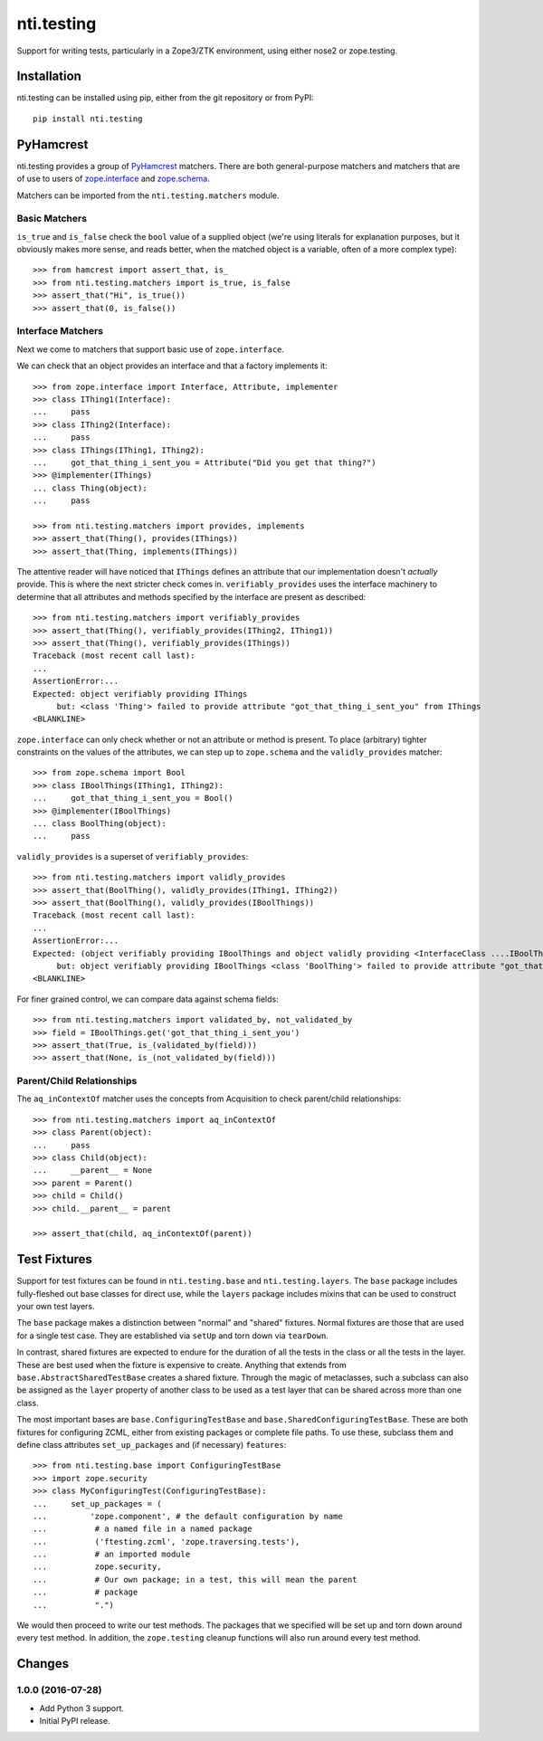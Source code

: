 =============
 nti.testing
=============

Support for writing tests, particularly in a Zope3/ZTK environment,
using either nose2 or zope.testing.

Installation
============

nti.testing can be installed using pip, either from the git repository
or from PyPI::

  pip install nti.testing


PyHamcrest
==========

nti.testing provides a group of `PyHamcrest`_ matchers. There are both
general-purpose matchers and matchers that are of use to users of
`zope.interface`_ and `zope.schema`_.


.. _PyHamcrest: https://pyhamcrest.readthedocs.io/en/latest/
.. _zope.interface: https://pypi.python.org/pypi/zope.interface
.. _zope.schema: https://pypi.python.org/pypi/zope.schema


Matchers can be imported from the ``nti.testing.matchers`` module.

Basic Matchers
--------------

``is_true`` and ``is_false`` check the ``bool`` value of a supplied
object (we're using literals for explanation purposes, but it
obviously makes more sense, and reads better, when the matched object
is a variable, often of a more complex type)::

   >>> from hamcrest import assert_that, is_
   >>> from nti.testing.matchers import is_true, is_false
   >>> assert_that("Hi", is_true())
   >>> assert_that(0, is_false())

Interface Matchers
------------------

Next we come to matchers that support basic use of ``zope.interface``.

We can check that an object provides an interface and that a factory
implements it::

   >>> from zope.interface import Interface, Attribute, implementer
   >>> class IThing1(Interface):
   ...     pass
   >>> class IThing2(Interface):
   ...     pass
   >>> class IThings(IThing1, IThing2):
   ...     got_that_thing_i_sent_you = Attribute("Did you get that thing?")
   >>> @implementer(IThings)
   ... class Thing(object):
   ...     pass

   >>> from nti.testing.matchers import provides, implements
   >>> assert_that(Thing(), provides(IThings))
   >>> assert_that(Thing, implements(IThings))

The attentive reader will have noticed that ``IThings`` defines an
attribute that our implementation doesn't *actually* provide. This is
where the next stricter check comes in. ``verifiably_provides`` uses
the interface machinery to determine that all attributes and methods
specified by the interface are present as described::


  >>> from nti.testing.matchers import verifiably_provides
  >>> assert_that(Thing(), verifiably_provides(IThing2, IThing1))
  >>> assert_that(Thing(), verifiably_provides(IThings))
  Traceback (most recent call last):
  ...
  AssertionError:...
  Expected: object verifiably providing IThings
       but: <class 'Thing'> failed to provide attribute "got_that_thing_i_sent_you" from IThings
  <BLANKLINE>

``zope.interface`` can only check whether or not an attribute or
method is present. To place (arbitrary) tighter constraints on the
values of the attributes, we can step up to ``zope.schema`` and the
``validly_provides`` matcher::

  >>> from zope.schema import Bool
  >>> class IBoolThings(IThing1, IThing2):
  ...     got_that_thing_i_sent_you = Bool()
  >>> @implementer(IBoolThings)
  ... class BoolThing(object):
  ...     pass

``validly_provides`` is a superset of ``verifiably_provides``::

  >>> from nti.testing.matchers import validly_provides
  >>> assert_that(BoolThing(), validly_provides(IThing1, IThing2))
  >>> assert_that(BoolThing(), validly_provides(IBoolThings))
  Traceback (most recent call last):
  ...
  AssertionError:...
  Expected: (object verifiably providing IBoolThings and object validly providing <InterfaceClass ....IBoolThings>)
       but: object verifiably providing IBoolThings <class 'BoolThing'> failed to provide attribute "got_that_thing_i_sent_you" from IBoolThings
  <BLANKLINE>

For finer grained control, we can compare data against schema fields::

  >>> from nti.testing.matchers import validated_by, not_validated_by
  >>> field = IBoolThings.get('got_that_thing_i_sent_you')
  >>> assert_that(True, is_(validated_by(field)))
  >>> assert_that(None, is_(not_validated_by(field)))

Parent/Child Relationships
--------------------------

The ``aq_inContextOf`` matcher uses the concepts from Acquisition to
check parent/child relationships::

  >>> from nti.testing.matchers import aq_inContextOf
  >>> class Parent(object):
  ...     pass
  >>> class Child(object):
  ...     __parent__ = None
  >>> parent = Parent()
  >>> child = Child()
  >>> child.__parent__ = parent

  >>> assert_that(child, aq_inContextOf(parent))

Test Fixtures
=============

Support for test fixtures can be found in ``nti.testing.base`` and
``nti.testing.layers``. The ``base`` package includes fully-fleshed
out base classes for direct use, while the ``layers`` package includes
mixins that can be used to construct your own test layers.

The ``base`` package makes a distinction between "normal" and "shared"
fixtures. Normal fixtures are those that are used for a single test
case. They are established via ``setUp`` and torn down via
``tearDown``.

In contrast, shared fixtures are expected to endure for the duration
of all the tests in the class or all the tests in the layer. These are
best used when the fixture is expensive to create. Anything that
extends from ``base.AbstractSharedTestBase`` creates a shared fixture.
Through the magic of metaclasses, such a subclass can also be assigned
as the ``layer`` property of another class to be used as a test layer
that can be shared across more than one class.

The most important bases are ``base.ConfiguringTestBase`` and
``base.SharedConfiguringTestBase``. These are both fixtures for
configuring ZCML, either from existing packages or complete file
paths. To use these, subclass them and define class attributes
``set_up_packages`` and (if necessary) ``features``::

  >>> from nti.testing.base import ConfiguringTestBase
  >>> import zope.security
  >>> class MyConfiguringTest(ConfiguringTestBase):
  ...     set_up_packages = (
  ...         'zope.component', # the default configuration by name
  ...          # a named file in a named package
  ...          ('ftesting.zcml', 'zope.traversing.tests'),
  ...          # an imported module
  ...          zope.security,
  ...          # Our own package; in a test, this will mean the parent
  ...          # package
  ...          ".")

We would then proceed to write our test methods. The packages that we
specified will be set up and torn down around every test method. In
addition, the ``zope.testing`` cleanup functions will also run around
every test method.

Changes
=======


1.0.0 (2016-07-28)
------------------

- Add Python 3 support.
- Initial PyPI release.


